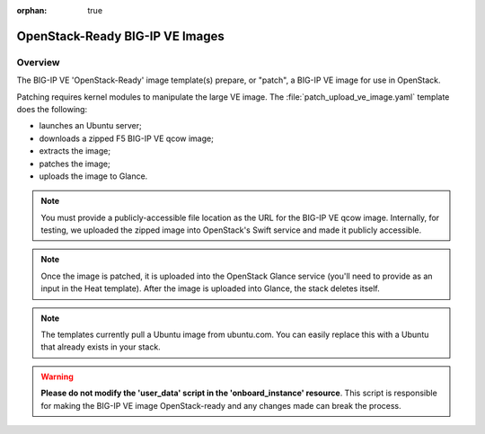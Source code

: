 :orphan: true

OpenStack-Ready BIG-IP VE Images
================================

Overview
--------

The BIG-IP VE 'OpenStack-Ready' image template(s) prepare, or "patch", a BIG-IP VE image for use in OpenStack.

Patching requires kernel modules to manipulate the large VE image. The :file:`patch_upload_ve_image.yaml` template does the following:

- launches an Ubuntu server;
- downloads a zipped F5 BIG-IP VE qcow image;
- extracts the image;
- patches the image;
- uploads the image to Glance.

.. note::

    You must provide a publicly-accessible file location as the URL for the BIG-IP VE qcow image. Internally, for testing, we uploaded the zipped image into OpenStack's Swift service and made it publicly accessible.

.. note::

    Once the image is patched, it is uploaded into the OpenStack Glance service (you'll need to provide as an input in the Heat template). After the image is uploaded into Glance, the stack deletes itself.

.. note::

    The templates currently pull a Ubuntu image from ubuntu.com. You can easily replace this with a Ubuntu that already exists in your stack.


.. warning::

    **Please do not modify the 'user_data' script in the 'onboard_instance' resource**. This script is responsible for making the BIG-IP VE image OpenStack-ready and any changes made can break the process.


